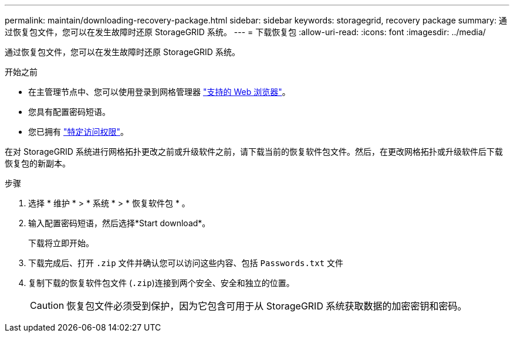 ---
permalink: maintain/downloading-recovery-package.html 
sidebar: sidebar 
keywords: storagegrid, recovery package 
summary: 通过恢复包文件，您可以在发生故障时还原 StorageGRID 系统。 
---
= 下载恢复包
:allow-uri-read: 
:icons: font
:imagesdir: ../media/


[role="lead"]
通过恢复包文件，您可以在发生故障时还原 StorageGRID 系统。

.开始之前
* 在主管理节点中、您可以使用登录到网格管理器 link:../admin/web-browser-requirements.html["支持的 Web 浏览器"]。
* 您具有配置密码短语。
* 您已拥有 link:../admin/admin-group-permissions.html["特定访问权限"]。


在对 StorageGRID 系统进行网格拓扑更改之前或升级软件之前，请下载当前的恢复软件包文件。然后，在更改网格拓扑或升级软件后下载恢复包的新副本。

.步骤
. 选择 * 维护 * > * 系统 * > * 恢复软件包 * 。
. 输入配置密码短语，然后选择*Start download*。
+
下载将立即开始。

. 下载完成后、打开 `.zip` 文件并确认您可以访问这些内容、包括 `Passwords.txt` 文件
. 复制下载的恢复软件包文件 (`.zip`)连接到两个安全、安全和独立的位置。
+

CAUTION: 恢复包文件必须受到保护，因为它包含可用于从 StorageGRID 系统获取数据的加密密钥和密码。


